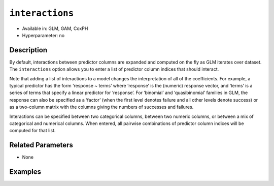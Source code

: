 ``interactions``
----------------

- Available in: GLM, GAM, CoxPH
- Hyperparameter: no

Description
~~~~~~~~~~~

By default, interactions between predictor columns are expanded and computed on the fly as GLM iterates over dataset. The ``interactions`` option allows you to enter a list of predictor column indices that should interact. 

Note that adding a list of interactions to a model changes the interpretation of all of the coefficients. For example, a typical predictor has the form ‘response ~ terms’ where ‘response’ is the (numeric) response vector, and ‘terms’ is a series of terms that specify a linear predictor for ‘response’. For ‘binomial’ and ‘quasibinomial’ families in GLM, the response can also be specified as a ‘factor’ (when the first level denotes failure and all other levels denote success) or as a two-column matrix with the columns giving the numbers of successes and failures. 

Interactions can be specified between two categorical columns, between two numeric columns, or between a mix of categorical and numerical columns. When entered, all pairwise combinations of predictor column indices will be computed for that list. 

Related Parameters
~~~~~~~~~~~~~~~~~~

- None

Examples
~~~~~~~~

.. tabs::
   .. code-tab:: r R

		library(h2o)
		h2o.init()
		# import the boston dataset:
		# this dataset looks at features of the boston suburbs and predicts median housing prices
		# the original dataset can be found at https://archive.ics.uci.edu/ml/datasets/Housing
		boston <- h2o.importFile("https://s3.amazonaws.com/h2o-public-test-data/smalldata/gbm_test/BostonHousing.csv")

		# set the predictor names and the response column name
		predictors <- colnames(boston)[1:13]
		# set the response column to "medv", the median value of owner-occupied homes in $1000's
		response <- "medv"

		# convert the chas column to a factor (chas = Charles River dummy variable (= 1 if tract bounds river; 0 otherwise))
		boston["chas"] <- as.factor(boston["chas"])

		# split into train and validation sets
		boston_splits <- h2o.splitFrame(data =  boston, ratios = 0.8)
		train <- boston_splits[[1]]
		valid <- boston_splits[[2]]

		# try using the `interactions` parameter:
		# add the interaction terms between 'crim' and 'dis' (per capita crime rate by town and 
		# the weighted distances to five Boston employment centres)
		# initialize the estimator then train the model
		interactions_list = c('crim', 'dis')
		boston_glm <- h2o.glm(x = predictors, y = response, training_frame = train,
		                      interactions = interactions_list,
		                      validation_frame = valid)

		# print the mse for validation set
		print(h2o.mse(boston_glm, valid = TRUE))

   .. code-tab:: python

		import h2o
		from h2o.estimators.glm import H2OGeneralizedLinearEstimator
		h2o.init()

		# import the boston dataset:
		# this dataset looks at features of the boston suburbs and predicts median housing prices
		# the original dataset can be found at https://archive.ics.uci.edu/ml/datasets/Housing
		boston = h2o.import_file("https://s3.amazonaws.com/h2o-public-test-data/smalldata/gbm_test/BostonHousing.csv")

		# set the predictor names and the response column name
		predictors = boston.columns[:-1]
		# set the response column to "medv", the median value of owner-occupied homes in $1000's
		response = "medv"

		# convert the chas column to a factor (chas = Charles River dummy variable (= 1 if tract bounds river; 0 otherwise))
		boston['chas'] = boston['chas'].asfactor()

		# split into train and validation sets
		train, valid = boston.split_frame(ratios = [.8])

		# take a look at the boston columns:
		print(boston.columns)

		# try using the `interactions` parameter:
		# add the interaction terms between 'crim' and 'dis' (per capita crime rate by town and 
		# the weighted distances to five Boston employment centres)
		# initialize the estimator then train the model
		interactions_list = ['crim', 'dis']
		boston_glm = H2OGeneralizedLinearEstimator(interactions = interactions_list)
		boston_glm.train(x = predictors, y = response, training_frame = train, validation_frame = valid)

		# print the mse for the validation data
		print(boston_glm.mse(valid=True))
